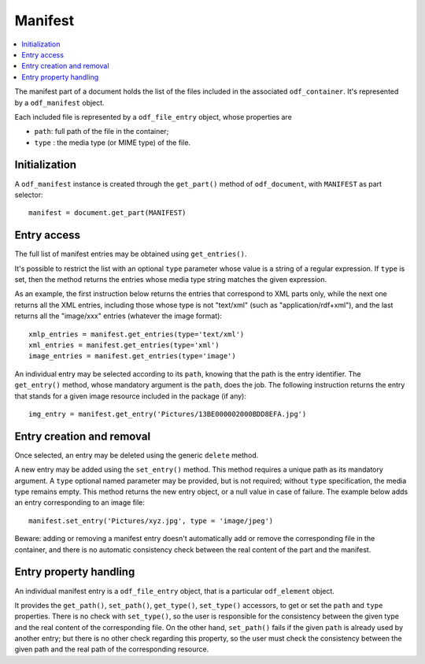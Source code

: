 .. Copyright (c) 2010 Ars Aperta, Itaapy, Pierlis, Talend.

   Authors: Hervé Cauwelier <herve@itaapy.com>
            Jean-Marie Gouarné <jean-marie.gouarne@arsaperta.com>
            Luis Belmar-Letelier <luis@itaapy.com>

   This file is part of Lpod (see: http://lpod-project.org).
   Lpod is free software; you can redistribute it and/or modify it under
   the terms of either:

   a) the GNU General Public License as published by the Free Software
      Foundation, either version 3 of the License, or (at your option)
      any later version.
      Lpod is distributed in the hope that it will be useful,
      but WITHOUT ANY WARRANTY; without even the implied warranty of
      MERCHANTABILITY or FITNESS FOR A PARTICULAR PURPOSE.  See the
      GNU General Public License for more details.
      You should have received a copy of the GNU General Public License
      along with Lpod.  If not, see <http://www.gnu.org/licenses/>.

   b) the Apache License, Version 2.0 (the "License");
      you may not use this file except in compliance with the License.
      You may obtain a copy of the License at
      http://www.apache.org/licenses/LICENSE-2.0


Manifest
========

.. contents::
   :local:

The manifest part of a document holds the list of the files included in the
associated ``odf_container``. It's represented by a ``odf_manifest`` object.

Each included file is represented by a ``odf_file_entry`` object, whose
properties are

- ``path``: full path of the file in the container;
- ``type`` : the media type (or MIME type) of the file.

Initialization
--------------

A ``odf_manifest`` instance is created through the ``get_part()`` method of
``odf_document``, with ``MANIFEST`` as part selector::

   manifest = document.get_part(MANIFEST)

Entry access
------------

The full list of manifest entries may be obtained using ``get_entries()``.

It's possible to restrict the list with an optional ``type`` parameter whose
value is a string of a regular expression. If ``type`` is set, then the method
returns the entries whose media type string matches the given expression.

As an example, the first instruction below returns the entries that correspond
to XML parts only, while the next one returns all the XML entries, including
those whose type is not "text/xml" (such as "application/rdf+xml"), and the
last returns all the "image/xxx" entries (whatever the image format)::

   xmlp_entries = manifest.get_entries(type='text/xml')
   xml_entries = manifest.get_entries(type='xml')
   image_entries = manifest.get_entries(type='image')

An individual entry may be selected according to its ``path``, knowing that the
path is the entry identifier. The ``get_entry()`` method, whose mandatory
argument is the ``path``, does the job. The following instruction returns the
entry that stands for a given image resource included in the package (if any)::

   img_entry = manifest.get_entry('Pictures/13BE000002000BDD8EFA.jpg')

Entry creation and removal
--------------------------

Once selected, an entry may be deleted using the generic ``delete`` method.

A new entry may be added using the ``set_entry()`` method. This method requires
a unique path as its mandatory argument. A ``type`` optional named parameter
may be provided, but is not required; without ``type`` specification, the media
type remains empty. This method returns the new entry object, or a null value
in case of failure. The example below adds an entry corresponding to an image
file::

   manifest.set_entry('Pictures/xyz.jpg', type = 'image/jpeg')

Beware: adding or removing a manifest entry doesn't automatically add or remove
the corresponding file in the container, and there is no automatic consistency
check between the real content of the part and the manifest.

Entry property handling
-----------------------

An individual manifest entry is a ``odf_file_entry`` object, that is a
particular ``odf_element`` object.

It provides the ``get_path()``, ``set_path()``, ``get_type()``, ``set_type()``
accessors, to get or set the ``path`` and ``type`` properties. There is no check
with ``set_type()``, so the user is responsible for the consistency between the
given type and the real content of the corresponding file. On the other hand,
``set_path()`` fails if the given ``path`` is already used by another entry;
but there is no other check regarding this property, so the user must check the
consistency between the given path and the real path of the corresponding
resource.


